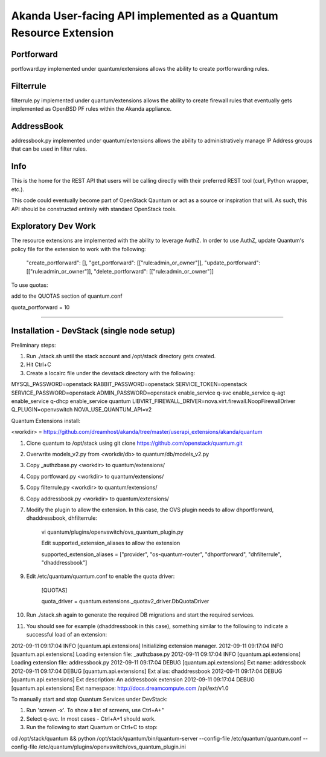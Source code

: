Akanda User-facing API implemented as a Quantum Resource Extension
==========================================================

Portforward
-----------

portfoward.py implemented under quantum/extensions allows the ability
to create portforwarding rules. 

Filterrule
----------

filterrule.py implemented under quantum/extensions allows the ability
to create firewall rules that eventually gets implemented as OpenBSD
PF rules within the Akanda appliance.

AddressBook
---------
addressbook.py implemented under quantum/extensions allows the ability
to administratively manage IP Address groups that can be used in filter
rules.

Info
----

This is the home for the REST API that users will be calling directly with
their preferred REST tool (curl, Python wrapper, etc.).

This code could eventually become part of OpenStack Qauntum or act as a source or
inspiration that will. As such, this API should be constructed entirely with
standard OpenStack tools.


Exploratory Dev Work
--------------------

The resource extensions are implemented with the ability to leverage AuthZ.
In order to use AuthZ, update Quantum's policy file for the extension to work 
with the following:

    "create_portforward": [],
    "get_portforward": [["rule:admin_or_owner"]],
    "update_portforward": [["rule:admin_or_owner"]],
    "delete_portforward": [["rule:admin_or_owner"]]


To use quotas:

add to the QUOTAS section of quantum.conf

quota_portforward = 10

=======

Installation - DevStack (single node setup)
------------

Preliminary steps:

1. Run ./stack.sh until the stack account and /opt/stack directory gets created.
2. Hit Ctrl+C
3. Create a localrc file under the devstack directory with the following:

MYSQL_PASSWORD=openstack
RABBIT_PASSWORD=openstack
SERVICE_TOKEN=openstack
SERVICE_PASSWORD=openstack
ADMIN_PASSWORD=openstack
enable_service q-svc
enable_service q-agt
enable_service q-dhcp
enable_service quantum
LIBVIRT_FIREWALL_DRIVER=nova.virt.firewall.NoopFirewallDriver
Q_PLUGIN=openvswitch 
NOVA_USE_QUANTUM_API=v2


Quantum Extensions install:

<workdir> = https://github.com/dreamhost/akanda/tree/master/userapi_extensions/akanda/quantum

1. Clone quantum to /opt/stack using git clone https://github.com/openstack/quantum.git
2. Overwrite models_v2.py from <workdir/db> to quantum/db/models_v2.py
3. Copy _authzbase.py <workdir> to quantum/extensions/
4. Copy portfoward.py <workdir> to quantum/extensions/
5. Copy filterrule.py <workdir> to quantum/extensions/
6. Copy addressbook.py <workdir> to quantum/extensions/
7. Modify the plugin to allow the extension. In this case, the OVS plugin needs to allow
   dhportforward, dhaddressbook, dhfilterrule:

    vi quantum/plugins/openvswitch/ovs_quantum_plugin.py

    Edit supported_extension_aliases to allow the extension

    supported_extension_aliases = ["provider", "os-quantum-router", "dhportforward", "dhfilterrule", "dhaddressbook"]

9. Edit /etc/quantum/quantum.conf to enable the quota driver:

    [QUOTAS]

    quota_driver = quantum.extensions._quotav2_driver.DbQuotaDriver

10. Run ./stack.sh again to generate the required DB migrations and start the required services.

11. You should see for example (dhaddressbook in this case), something similar to the following 
    to indicate a successful load of an extension:

2012-09-11 09:17:04     INFO [quantum.api.extensions] Initializing extension manager.
2012-09-11 09:17:04     INFO [quantum.api.extensions] Loading extension file: _authzbase.py
2012-09-11 09:17:04     INFO [quantum.api.extensions] Loading extension file: addressbook.py
2012-09-11 09:17:04    DEBUG [quantum.api.extensions] Ext name: addressbook
2012-09-11 09:17:04    DEBUG [quantum.api.extensions] Ext alias: dhaddressbook
2012-09-11 09:17:04    DEBUG [quantum.api.extensions] Ext description: An addressbook extension
2012-09-11 09:17:04    DEBUG [quantum.api.extensions] Ext namespace: http://docs.dreamcompute.com
/api/ext/v1.0

To manually start and stop Quantum Services under DevStack:

1. Run 'screen -x'. To show a list of screens, use Ctrl+A+"
2. Select q-svc. In most cases - Ctrl+A+1 should work.
3. Run the following to start Quantum or Ctrl+C to stop:

cd /opt/stack/quantum && python /opt/stack/quantum/bin/quantum-server
--config-file /etc/quantum/quantum.conf
--config-file /etc/quantum/plugins/openvswitch/ovs_quantum_plugin.ini



